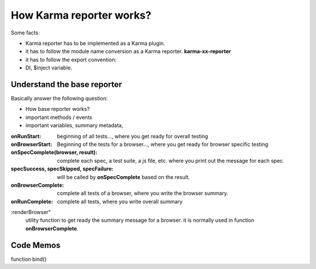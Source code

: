How Karma reporter works?
=========================

Some facts:

- Karma reporter has to be implemented as a Karma plugin.
- it has to follow the module name conversion as a Karma reporter.
  **karma-xx-reporter**
- it has to follow the export convention:
- DI, $inject variable.

Understand the base reporter
----------------------------

Basically answer the following question:

- How base reporter works?
- important methods / events
- important variables, summary metadata, 

:onRunStart:
  beginning of all tests..., 
  where you get ready for overall testing

:onBrowserStart:
  Beginning of the tests for a browser...,
  where you get ready for browser specific testing

:onSpecComplete(browser, result):
  complete each spec, a test suite, a js file, etc.
  where you print out the message for each spec.

:specSuccess, specSkipped, specFailure:
  will be called by **onSpecComplete** based on the result.

:onBrowserComplete:
  complete all tests of a browser, where you write the browser
  summary.

:onRunComplete:
  complete all tests, where you write overall summary

:renderBrowser"
  utility function to get ready the summary message for a browser.  
  it is normally used in function **onBrowserComplete**.

Code Memos
----------

function bind()

